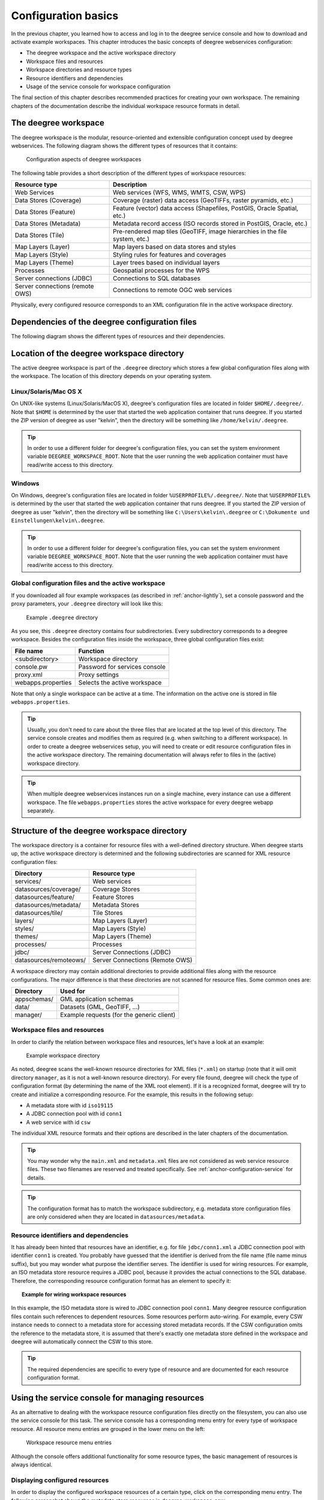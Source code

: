 .. _anchor-configuration-basics:

====================
Configuration basics
====================

In the previous chapter, you learned how to access and log in to the deegree service console and how to download and activate example workspaces. This chapter introduces the basic concepts of deegree webservices configuration:

* The deegree workspace and the active workspace directory
* Workspace files and resources
* Workspace directories and resource types
* Resource identifiers and dependencies
* Usage of the service console for workspace configuration

The final section of this chapter describes recommended practices for creating your own workspace. The remaining chapters of the documentation describe the individual workspace resource formats in detail.

---------------------
The deegree workspace
---------------------

The deegree workspace is the modular, resource-oriented and extensible configuration concept used by deegree webservices. The following diagram shows the different types of resources that it contains:

.. figure:: images/workspace-overview.png
   :target: _images/workspace-overview.png

   Configuration aspects of deegree workspaces

The following table provides a short description of the different types of workspace resources:

.. table:: Workspace resource types

+---------------------------------+------------------------------------------------------------------------------+
| Resource type                   | Description                                                                  |
+=================================+==============================================================================+
| Web Services                    | Web services (WFS, WMS, WMTS, CSW, WPS)                                      |
+---------------------------------+------------------------------------------------------------------------------+
| Data Stores (Coverage)          | Coverage (raster) data access (GeoTIFFs, raster pyramids, etc.)              |
+---------------------------------+------------------------------------------------------------------------------+
| Data Stores (Feature)           | Feature (vector) data access (Shapefiles, PostGIS, Oracle Spatial, etc.)     |
+---------------------------------+------------------------------------------------------------------------------+
| Data Stores (Metadata)          | Metadata record access (ISO records stored in PostGIS, Oracle, etc.)         |
+---------------------------------+------------------------------------------------------------------------------+
| Data Stores (Tile)              | Pre-rendered map tiles (GeoTIFF, image hierarchies in the file system, etc.) |
+---------------------------------+------------------------------------------------------------------------------+
| Map Layers (Layer)              | Map layers based on data stores and styles                                   |
+---------------------------------+------------------------------------------------------------------------------+
| Map Layers (Style)              | Styling rules for features and coverages                                     |
+---------------------------------+------------------------------------------------------------------------------+
| Map Layers (Theme)              | Layer trees based on individual layers                                       |
+---------------------------------+------------------------------------------------------------------------------+
| Processes                       | Geospatial processes for the WPS                                             |
+---------------------------------+------------------------------------------------------------------------------+
| Server connections (JDBC)       | Connections to SQL databases                                                 |
+---------------------------------+------------------------------------------------------------------------------+
| Server connections (remote OWS) | Connections to remote OGC web services                                       |
+---------------------------------+------------------------------------------------------------------------------+

Physically, every configured resource corresponds to an XML configuration file in the active workspace directory.

-----------------------------------------------
Dependencies of the deegree configuration files
-----------------------------------------------

The following diagram shows the different types of resources and their dependencies.

.. figure:: images/workspace-configuration-dependencies.png
   :target: _images/workspace-configuration-dependencies.png

-------------------------------------------
Location of the deegree workspace directory
-------------------------------------------

The active deegree workspace is part of the ``.deegree`` directory which stores a few global configuration files along with the workspace. The location of this directory depends on your operating system.

^^^^^^^^^^^^^^^^^^^^^^
Linux/Solaris/Mac OS X
^^^^^^^^^^^^^^^^^^^^^^

On UNIX-like systems (Linux/Solaris/MacOS X), deegree's configuration files are located in folder ``$HOME/.deegree/``. Note that ``$HOME`` is determined by the user that started the web application container that runs deegree. If you started the ZIP version of deegree as user "kelvin", then the directory will be something like ``/home/kelvin/.deegree``.

.. tip::
  In order to use a different folder for deegree's configuration files, you can set the system environment variable ``DEEGREE_WORKSPACE_ROOT``. Note that the user running the web application container must have read/write access to this directory.

^^^^^^^
Windows
^^^^^^^

On Windows, deegree's configuration files are located in folder ``%USERPROFILE%/.deegree/``. Note that ``%USERPROFILE%`` is determined by the user that started the web application container that runs deegree. If you started the ZIP version of deegree as user "kelvin", then the directory will be something like ``C:\Users\kelvin\.deegree`` or ``C:\Dokumente und Einstellungen\kelvin\.deegree``.

.. tip::
  In order to use a different folder for deegree's configuration files, you can set the system environment variable ``DEEGREE_WORKSPACE_ROOT``.  Note that the user running the web application container must have read/write access to this directory.

^^^^^^^^^^^^^^^^^^^^^^^^^^^^^^^^^^^^^^^^^^^^^^^^^^^
Global configuration files and the active workspace
^^^^^^^^^^^^^^^^^^^^^^^^^^^^^^^^^^^^^^^^^^^^^^^^^^^

If you downloaded all four example workspaces (as described in :ref:`anchor-lightly`), set a console password and the proxy parameters, your ``.deegree`` directory will look like this:

.. figure:: images/workspace-root.png
   :target: _images/workspace-root.png

   Example ``.deegree`` directory

As you see, this ``.deegree`` directory contains four subdirectories. Every subdirectory corresponds to a deegree workspace. Besides the configuration files inside the workspace, three global configuration files exist:

.. raw:: latex

   \begin{table}
   \begin{center}

.. table:: Global configuration files and workspace directories
+------------------------+------------------------------------------+
| File name              | Function                                 |
+========================+==========================================+
| <subdirectory>         | Workspace directory                      |
+------------------------+------------------------------------------+
| console.pw             | Password for services console            |
+------------------------+------------------------------------------+
| proxy.xml              | Proxy settings                           |
+------------------------+------------------------------------------+
| webapps.properties     | Selects the active workspace             |
+------------------------+------------------------------------------+

.. raw:: latex

   \end{center}
   \caption{Global configuration files and workspace directories}
   \end{table}

Note that only a single workspace can be active at a time. The information on the active one is stored in file ``webapps.properties``.

.. tip::
  Usually, you don't need to care about the three files that are located at the top level of this directory. The service console creates and modifies them as required (e.g. when switching to a different workspace). In order to create a deegree webservices setup, you will need to create or edit resource configuration files in the active workspace directory. The remaining documentation will always refer to files in the (active) workspace directory.

.. tip::
  When multiple deegree webservices instances run on a single machine, every instance can use a different workspace. The file ``webapps.properties`` stores the active workspace for every deegree webapp separately.

--------------------------------------------
Structure of the deegree workspace directory
--------------------------------------------

The workspace directory is a container for resource files with a well-defined directory structure. When deegree starts up, the active workspace directory is determined and the following subdirectories are scanned for XML resource configuration files:

.. table:: Well-known workspace resource directories
+------------------------+---------------------------------+
| Directory              | Resource type                   |
+========================+=================================+
| services/              | Web services                    |
+------------------------+---------------------------------+
| datasources/coverage/  | Coverage Stores                 |
+------------------------+---------------------------------+
| datasources/feature/   | Feature Stores                  |
+------------------------+---------------------------------+
| datasources/metadata/  | Metadata Stores                 |
+------------------------+---------------------------------+
| datasources/tile/      | Tile Stores                     |
+------------------------+---------------------------------+
| layers/                | Map Layers (Layer)              |
+------------------------+---------------------------------+
| styles/                | Map Layers (Style)              |
+------------------------+---------------------------------+
| themes/                | Map Layers (Theme)              |
+------------------------+---------------------------------+
| processes/             | Processes                       |
+------------------------+---------------------------------+
| jdbc/                  | Server Connections (JDBC)       |
+------------------------+---------------------------------+
| datasources/remoteows/ | Server Connections (Remote OWS) |
+------------------------+---------------------------------+

A workspace directory may contain additional directories to provide additional files along with the resource configurations. The major difference is that these directories are not scanned for resource files. Some common ones are:

.. table:: Additional workspace directories
+-----------------------+-------------------------------------------+
| Directory             | Used for                                  |
+=======================+===========================================+
| appschemas/           | GML application schemas                   |
+-----------------------+-------------------------------------------+
| data/                 | Datasets (GML, GeoTIFF, ...)              |
+-----------------------+-------------------------------------------+
| manager/              | Example requests (for the generic client) |
+-----------------------+-------------------------------------------+

^^^^^^^^^^^^^^^^^^^^^^^^^^^^^
Workspace files and resources
^^^^^^^^^^^^^^^^^^^^^^^^^^^^^

In order to clarify the relation between workspace files and resources, let's have a look at an example:

.. figure:: images/workspace-example.png
   :target: _images/workspace-example.png

   Example workspace directory

As noted, deegree scans the well-known resource directories for XML files (``*.xml``) on startup (note that it will omit directory ``manager``, as it is not a well-known resource directory). For every file found, deegree will check the type of configuration format (by determining the name of the XML root element). If it is a recognized format, deegree will try to create and initialize a corresponding resource. For the example, this results in the following setup:

* A metadata store with id ``iso19115``
* A JDBC connection pool with id ``conn1``
* A web service with id ``csw``

The individual XML resource formats and their options are described in the later chapters of the documentation.

.. tip::
  You may wonder why the ``main.xml`` and ``metadata.xml`` files are not considered as web service resource files. These two filenames are reserved and treated specifically. See :ref:`anchor-configuration-service` for details.

.. tip::
  The configuration format has to match the workspace subdirectory, e.g. metadata store configuration files are only considered when they are located in ``datasources/metadata``.

^^^^^^^^^^^^^^^^^^^^^^^^^^^^^^^^^^^^^
Resource identifiers and dependencies
^^^^^^^^^^^^^^^^^^^^^^^^^^^^^^^^^^^^^

It has already been hinted that resources have an identifier, e.g. for file ``jdbc/conn1.xml`` a JDBC connection pool with identifier ``conn1`` is created. You probably have guessed that the identifier is derived from the file name (file name minus suffix), but you may wonder what purpose the identifier serves. The identifier is used for wiring resources. For example, an ISO metadata store resource requires a JDBC pool, because it provides the actual connections to the SQL database. Therefore, the corresponding resource configuration format has an element to specify it:

.. topic:: Example for wiring workspace resources

   .. literalinclude:: xml/workspace_dependencies.xml
      :language: xml

In this example, the ISO metadata store is wired to JDBC connection pool ``conn1``. Many deegree resource configuration files contain such references to dependent resources. Some resources perform auto-wiring. For example, every CSW instance needs to connect to a metadata store for accessing stored metadata records. If the CSW configuration omits the reference to the metadata store, it is assumed that there's exactly one metadata store defined in the workspace and deegree will automatically connect the CSW to this store.

.. tip::
  The required dependencies are specific to every type of resource and are documented for each resource configuration format.

------------------------------------------------
Using the service console for managing resources
------------------------------------------------

As an alternative to dealing with the workspace resource configuration files directly on the filesystem, you can also use the service console for this task. The service console has a corresponding menu entry for every type of workspace resource. All resource menu entries are grouped in the lower menu on the left:

.. figure:: images/console_resources.jpg
   :figwidth: 60%
   :width: 50%
   :target: _images/console_resources.jpg

   Workspace resource menu entries

Although the console offers additional functionality for some resource types, the basic management of resources is always identical.

^^^^^^^^^^^^^^^^^^^^^^^^^^^^^^^
Displaying configured resources
^^^^^^^^^^^^^^^^^^^^^^^^^^^^^^^

In order to display the configured workspace resources of a certain type, click on the corresponding menu entry. The following screenshot shows the metadata store resources in deegree-workspace-csw:

.. figure:: images/console_metadata_stores.jpg
   :figwidth: 60%
   :width: 50%
   :target: _images/console_metadata_stores.jpg

   Displaying metadata store resources

The right part of the window displays a table with all configured metadata store resources. In this case, the workspace contains a single resource with identifier "iso19115" which is in status "On".

^^^^^^^^^^^^^^^^^^^^^^^
Deactivating a resource
^^^^^^^^^^^^^^^^^^^^^^^

The "Deactivate" link allows to turn off a resource temporarily (while keeping the configuration):

.. figure:: images/console_deactivate.jpg
   :figwidth: 60%
   :width: 50%
   :target: _images/console_deactivate.jpg

   Deactivate action

After clicking on "Deactivate", the status of the resource will be "Off", and the "Deactivate" link will change to "Activate". Also, the "Reload" link at the top will turn red to notify that there may be changes that need to be propagated to dependent resources:

.. figure:: images/console_deactivated.jpg
   :figwidth: 60%
   :width: 50%
   :target: _images/console_deactivated.jpg

   Deactivated a resource

.. tip::
  When a resource is being deactivated, the suffix of the corresponding configuration file is changed to ".ignore". Reactivating changes the suffix back to ".xml".

^^^^^^^^^^^^^^^^^^
Editing a resource
^^^^^^^^^^^^^^^^^^

By clicking on the "Edit" link, you can edit the corresponding XML configuration inside your browser:

.. figure:: images/console_edit.jpg
   :figwidth: 60%
   :width: 50%
   :target: _images/console_edit.jpg

   Edit action

The XML configuration will be displayed:

.. figure:: images/console_editing.jpg
   :figwidth: 60%
   :width: 50%
   :target: _images/console_editing.jpg

   Editing a resource configuration

You can now perform configuration changes in the text area and click on "Save". Or click any of the links:

* Display Schema: Displays the XML schema file for the resource configuration format.
* Cancel: Discards any changes.
* Turn on highlighting: Perform syntax highlighting.

If there are no (syntactical) errors in the configuration, the "Save" link will take you back to the corresponding resource view. Before actually saving the file, the service console will perform an XML validation of the file and display any syntactical errors:

.. figure:: images/console_edit_error.jpg
   :figwidth: 60%
   :width: 50%
   :target: _images/console_edit_error.jpg

   Displaying a syntax error

In this case, the mandatory "JDBCConnId" element was removed, which violates the configuration schema. This needs to be corrected, before "Save" will actually save the file to the workspace directory.

^^^^^^^^^^^^^^^^^^^
Deleting a resource
^^^^^^^^^^^^^^^^^^^

The "Delete" link will deactivate the resource and delete the corresponding configuration file from the workspace:

.. figure:: images/console_delete.jpg
   :figwidth: 60%
   :width: 50%
   :target: _images/console_delete.jpg

   Delete action

^^^^^^^^^^^^^^^^^^^^^^^
Creating a new resource
^^^^^^^^^^^^^^^^^^^^^^^

In order to add a new resource, enter a new identifier in the text field, select a resource sub-type from the drop-down and click on "Create new":

.. figure:: images/console_add.jpg
   :figwidth: 60%
   :width: 50%
   :target: _images/console_add.jpg

   Adding a WMS resource with identifier "mywms"

The next steps depend on the type of resource, but generally you have to choose between different options and the result will be a new resource configuration file in the workspace.

.. _anchor-console-errors:

^^^^^^^^^^^^^^^^^^^^^^^^^
Displaying error messages
^^^^^^^^^^^^^^^^^^^^^^^^^

One of the most helpful features of the console is that it can help to detect and fix errors in a workspace setup. For example, if you delete (or deactivate) JDBC connection "conn1" in deegree-workspace-csw and click "[Reload]", you will see the following:

.. figure:: images/console_error.jpg
   :figwidth: 60%
   :width: 50%
   :target: _images/console_error.jpg

   Errors in resource categories

The red exclamation marks near "services" and "metadata" show that these resource categories have resources with errors. Let's click on the metadata link to see what's going on:

.. figure:: images/console_error2.jpg
   :figwidth: 60%
   :width: 50%
   :target: _images/console_error2.jpg

   Resource "iso19115" has an error

The metadata resource view reveals that the metadata store "iso19115" has an error. Clicking on "Show errors" leads to:

.. figure:: images/console_error3.jpg
   :figwidth: 60%
   :width: 50%
   :target: _images/console_error3.jpg

   Details on the problem with "iso19115"

The error message gives an important hint: "No JDBC connection pool with id 'conn1' defined." deegree was unable to initialize the metadata store, because it refers to a JDBC connection pool "conn1". You may wonder what the error in the services category is about:

.. figure:: images/console_error4.jpg
   :figwidth: 60%
   :width: 50%
   :target: _images/console_error4.jpg

   Details on the problem with "csw"

As you see, the problem with the service resource ("There is no MetadataStore configured, ensure that exactly one store is available!) is actually a consequence of the other issue. Because deegree couldn't initialize the metadata store, it was also unable to start up the CSW correctly. If you add a new JDBC connection "conn1" and click on "[Reload]", both problems should disappear.

^^^^^^^^^^^^^^^^^^^^^^^^^^^^^^
Resource type specific actions
^^^^^^^^^^^^^^^^^^^^^^^^^^^^^^

In addition to the common management functionality, some resource views offer additional actions. This is described in the corresponding chapters, but here's a short overview:

* Web Services: Display service capabilities ("Capabilities"), edit service metadata ("Edit metadata"), edit controller configuration ("Edit global config")
* Feature Stores: Display feature types and number of stored features ("Info"), Import GML feature collections ("Loader"), Mapping wizard ("Create new" SQL feature store)
* Metadata Stores: Import metadata sets ("Loader"), create database tables ("Setup tables")
* Server Connections (JDBC): Test database connection ("Test")

--------------------------------------
Best practices for creating workspaces
--------------------------------------

This section provides some hints for creating a deegree workspace.

^^^^^^^^^^^^^^^^^^^^^^^^^^^^^^^^^^
Start from example or from scratch
^^^^^^^^^^^^^^^^^^^^^^^^^^^^^^^^^^

For creating your own workspace, you have two options. Option 1 is to use an existing workspace as a template and adapt it to your needs. Option 2 is to start from scratch, using an empty workspace. Adapting an existing workspace makes a lot of sense if your use-case is close to the scenario of the workspace. For example, if you want to set up INSPIRE View and Download Services, it is a good option to use :ref:`anchor-workspace-inspire` as a starting point.

In order to create a new workspace, simply create a new directory in the ``.deegree`` directory.

.. figure:: images/workspace-new.png
   :target: _images/workspace-new.png

   Creating the new workspace ``myscenario``

Afterwards, switch to the new workspace using the services console, as described in :ref:`anchor-downloading-workspaces`.

^^^^^^^^^^^^^^^^^^^^^^^^^^^^^^^^^
Find out which resources you need
^^^^^^^^^^^^^^^^^^^^^^^^^^^^^^^^^

The first step is to identify the types of workspace resources that you need for your use-case. You probably know already which types of services your setup requires. The next step is to identify the dependencies for every service by having a look at the respective chapter in the documentation.  Let's say you want a setup with a transactional WFS, a WMS and a CSW:

* A WFS instance requires 1..n feature stores
* A WMS instance requires 1..n themes
* A CSW instance requires a single metadata store

Now you have to dig deeper: What kinds of feature stores exist? Maybe you will find out that what you want is an SQL feature store. So you read the respective part of the documentation and see that an SQL feature store requires a JDBC connection pool resource. Do the same research for the WMS dependencies. A WMS depends on a theme. Find out what a theme is and what it requires. In short, you have to answer the following questions for every encountered resource:

* What does resource do?
* How is it configured?
* On which resources does this resource depend?

At the end of this process you should know about the resources that you will have to configure for your setup.

.. tip::
  Alternatively, you can approach the resources question bottom-up. Let's say you have your data ready in a PostGIS database. You want to visualize it using a WMS. So you would require a JDBC resource pool that connects to your database. You need a simple SQL feature store (or an SQL feature store) that uses the new connection pool. You create one or more feature layers that are wired to the feature store and a theme based on the layers. At the end of the chain is the WMS resource which has to be configured to use the theme resource. Rendering styles can be created later (references have to be added to the layers configuration).

^^^^^^^^^^^^^^^^^^^^^^^^^^^
Use a validating XML editor
^^^^^^^^^^^^^^^^^^^^^^^^^^^

All deegree XML configuration files have a corresponding XML schema, which allows to detect syntactical errors easily. The editor built into the services console performs validation when you save a configuration file. If the contents is not valid according to the schema, the file will not be saved, but an error message will be displayed:

.. figure:: images/console_edit_error.jpg
   :figwidth: 60%
   :width: 50%
   :target: _images/console_edit_error.jpg

   The services console displays an XML syntax error

If you prefer to use a different editor for editing deegree's configuration files, it is highly recommended to choose a validating XML editor. Successfully tested editors are Eclipse and Altova XML Spy, but any schema-aware editor should work.

.. tip::
  In case you are able to understand XML schema, you can also use the schema file to find out about the available config options. deegree's schema files are hosted at http://schemas.deegree.org.

^^^^^^^^^^^^^^^^^^^^^^^^^^^^^^^^^^^^^^^^^^^^
Check the resource status and error messages
^^^^^^^^^^^^^^^^^^^^^^^^^^^^^^^^^^^^^^^^^^^^

As pointed out in :ref:`anchor-console-errors`, the service console indicates errors if resources cannot be initialized. Here's an example:

.. figure:: images/console_error3.jpg
   :figwidth: 60%
   :width: 50%
   :target: _images/console_error3.jpg

   Error message

In this case, it was not possible to initialize the JDBC connection (and the resources that depend on it). You can spot resource categories and resources that have errors easily, as they have a red exclamation mark. Click on the respective resource level and on "Errors" near the broken resource to see the error message. After fixing the error, click on "Reload" to re-initialize the workspace. If your fix was successful, the exclamation mark will be gone.

Additional information can be found in the deegree log. If you're running the ZIP version, switch to the terminal window. When initializing workspace resources, information on every resource will be logged, along with error messages.

.. figure:: images/terminal.png
   :figwidth: 60%
   :width: 50%
   :target: _images/terminal.png

   Log messages in the deegree log

.. tip::
  If you deployed the WAR version, the location of the deegree log depends on your web application container. For Tomcat, you will find it in file ``catalina.out`` in the ``log/`` directory.

.. tip::
  More logging can be activated by adjusting file ``log4j.properties`` in the ``/WEB-INF/classes/`` directory of the deegree webapplication.




